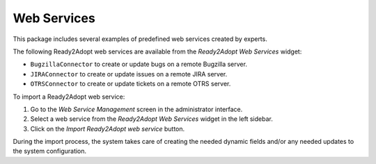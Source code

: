 Web Services
============

This package includes several examples of predefined web services created by experts.

The following Ready2Adopt web services are available from the *Ready2Adopt Web Services* widget:

- ``BugzillaConnector`` to create or update bugs on a remote Bugzilla server.
- ``JIRAConnector`` to create or update issues on a remote JIRA server.
- ``OTRSConnector`` to create or update tickets on a remote OTRS server.

To import a Ready2Adopt web service:

1. Go to the *Web Service Management* screen in the administrator interface.
2. Select a web service from the *Ready2Adopt Web Services* widget in the left sidebar.
3. Click on the *Import Ready2Adopt web service* button.

During the import process, the system takes care of creating the needed dynamic fields and/or any needed updates to the system configuration.
